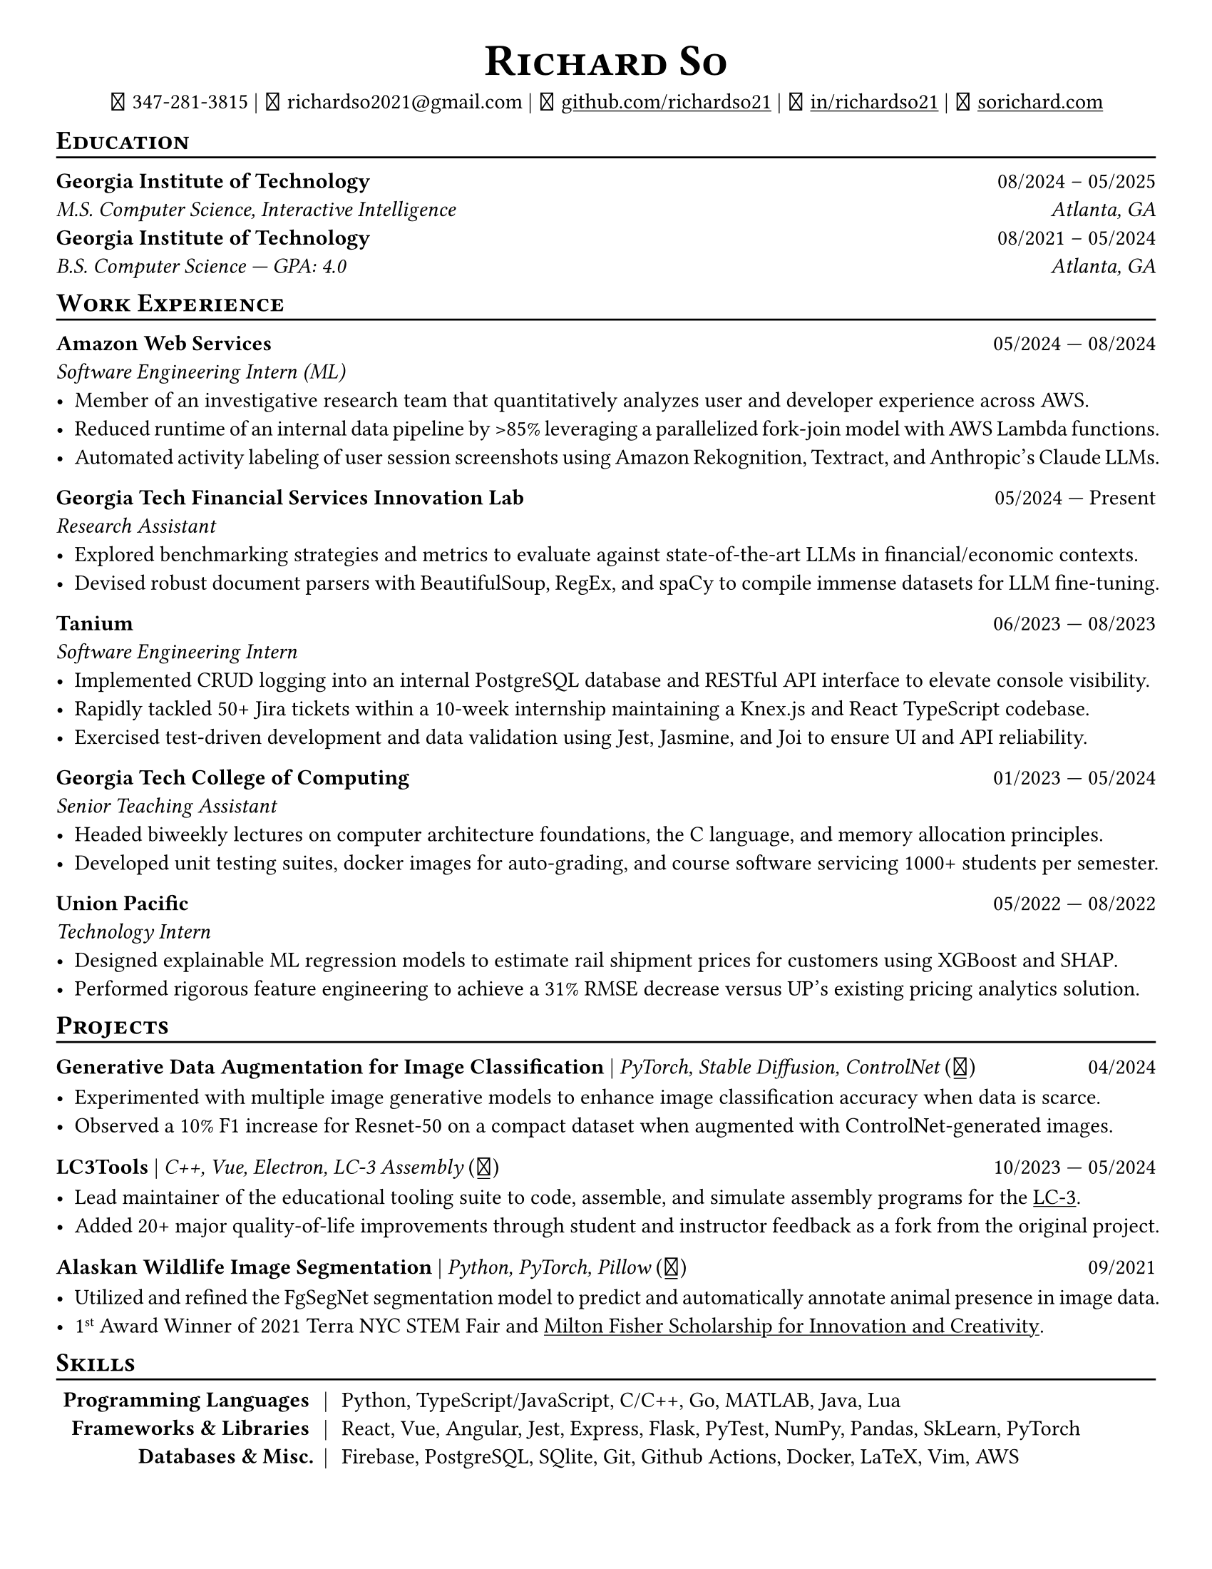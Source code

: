 // Thank you skyzh (Alex Chi) - https://github.com/skyzh/typst-cv-template

// #set text(spacing: 100%, size: 10pt, font: "Noto Sans")
// #set text(spacing: 100%, size: 11pt)
#show heading: it => {v(-5pt); smallcaps(it)}

#show link: underline;
#set page(
  margin: (x: 1cm, y: 1cm),
  paper: "us-letter"
)
#set par(justify: true)

#let icon(source) = {
  box(baseline: 10%)[
    #align(bottom)[
      #text(font: "MesloLGS NF", size: 13pt)[
        #h(.1em)
        #source
        #h(.1em)
      ]
    ]
  ]
}

#let separator() = {v(-4pt); line(length: 100%); v(-5pt)}

#let dateOutput(dates) = {
  let t = type(dates)
  if t != array {
    if t == str {
      return [#dates]
    }
    return []
  }
  let l = dates.len()
  if l != 1 and l != 2 {
    return []
  }
  if l == 1 {
    return [#dates.at(0)]
  } else {
    return [#dates.at(0) --- #dates.at(1)]
  }
}

#let resumeEntry(title, titleSeparator: [|], role, dates, body) = {
  [
    *#title* #h(1fr) #dateOutput(dates) \
    #text(style: "italic")[#role]\
    #body
  ]
}

// Single Line
#let resumeEntrySL(title, titleSeparator: [|], role, dates, body) = {
  [
    *#title* #titleSeparator #text(style: "italic")[#role] #h(1fr) #dateOutput(dates) \
    #body
  ]
}

#align(center)[
#text(size:16pt)[
= Richard So
]
#v(-5pt)
#set box(height: 11pt)
#icon[] 347-281-3815 |
#icon[] richardso2021\@gmail.com |
#icon[] #link("https://github.com/richardso21")[github.com/richardso21] |
#icon[] #link("https://linkedin.com/in/richardso21")[in/richardso21] |
#icon[] #link("https://sorichard.com")[sorichard.com]
]

== Education
#separator()

*Georgia Institute of Technology* #h(1fr) 08/2024 -- 05/2025 \
_M.S. Computer Science, Interactive Intelligence
#h(1fr) Atlanta, GA_ \
*Georgia Institute of Technology* #h(1fr) 08/2021 -- 05/2024 \
_B.S. Computer Science --- GPA: 4.0
#h(1fr) Atlanta, GA_ \
// // - Coursework: Data Structures, Discrete Math,
//   Algorithms Honors, Machine Learning, Computer Vision

== Work Experience
#separator()


#resumeEntry(
  "Amazon Web Services",
  "Software Engineering Intern (ML)",
  ("05/2024", "08/2024"))[
  - Member of an investigative research team that quantitatively analyzes user and developer experience across AWS.
  - Reduced runtime of an internal data pipeline by >85% leveraging a parallelized fork-join model with AWS Lambda functions.
  - Automated activity labeling of user session screenshots using Amazon Rekognition, Textract, and Anthropic's Claude LLMs.
  // - #lorem(50)
  // - #lorem(15)
  // - #lorem(15)
]

#resumeEntry(
  "Georgia Tech Financial Services Innovation Lab",
  "Research Assistant",
  ("05/2024", "Present"))[
  - Explored benchmarking strategies and metrics to evaluate against state-of-the-art LLMs in financial/economic contexts.
  - Devised robust document parsers with BeautifulSoup, RegEx, and spaCy to compile immense datasets for LLM fine-tuning.
  // - Compiled immense textual datasets for LLM fine-tuning with BeautifulSoup4 and spaCy, devising elabora.
  // - #lorem(15)
  // - #lorem(15)
]

#resumeEntry(
  "Tanium",
  "Software Engineering Intern",
  ("06/2023", "08/2023"))[
  - Implemented CRUD logging into an internal PostgreSQL database and RESTful API interface to elevate console visibility.
  - Rapidly tackled 50+ Jira tickets within a 10-week internship maintaining a Knex.js and React TypeScript codebase.
  - Exercised test-driven development and data validation using Jest, Jasmine, and Joi to ensure UI and API reliability.
]

#resumeEntry(
  "Georgia Tech College of Computing",
  "Senior Teaching Assistant",
  ("01/2023", "05/2024"))[
  - Headed biweekly lectures on computer architecture foundations, the C language, and memory allocation principles.
  - Developed unit testing suites, docker images for auto-grading, and course software servicing 1000+ students per semester.
]

#resumeEntry(
  "Union Pacific",
  "Technology Intern",
  ("05/2022", "08/2022"))[
  - Designed explainable ML regression models to estimate rail shipment prices for customers using XGBoost and SHAP.
  - Performed rigorous feature engineering to achieve a 31% RMSE decrease versus UP's existing pricing analytics solution.
]

// #resumeEntry(
//   "GT EPIC Lab",
//   "Undergraduate Research Assistant",
//   ("01/2022", "08/2023"))[
//   - Analyzed data across 400+ experimental trials to discover optimal human exoskeleton torque assistance profiles.
//   - Refactored a time series data pipeline producing MATLAB structures for efficient access, analysis, and distribution.
// ]

// #resumeEntry("Brooklyn College CUNY", "Independent Researcher", "07/2019", "12/2021")[
//   // - Performed research on audio and vision deep learning applications under Dr. Michael I Mandel.
//   - Refined an existing bird audio detection neural network to be over 90% accurate using the PCEN audio preprocessor.
//   - Utilized foreground segmentation models to predict and automatically annotate animal presence in image data.
//   - Co-Author of a #link("https://ieeexplore.ieee.org/document/9053338")[2020 IEEE ICASSP conference paper]
//     featuring my research on ML for bird audio detection.
// ]

== Projects
// == Projects & Research
#separator()

#let githubIconLink(pageLink) = {
  return [#text(style: "normal")[(#link(pageLink)[#icon[]])]]
}

#let githubRepoIcon(repoName, user: "richardso21") = {
  let url = "https://github.com/" + user + "/" + repoName
  return [#githubIconLink(url)]
}


// #resumeEntrySL(
//   "LLM + 10-K",
//   [Streamlit, Plotly, Google Gemini #githubRepoIcon("llm-plus-10k")],
//   "05/2024")[
//   - Constructed a web interface to extract and plot financial metrics extracted from the SEC EDGAR 10-K filings database.
//   - Leveraged prompt engineering and Google Gemini 1.5 Flash to query data points consistently across all documents.
// ]

#resumeEntrySL(
  "Generative Data Augmentation for Image Classification",
  [PyTorch, Stable Diffusion, ControlNet #githubIconLink("https://richardso21.github.io/controlnet-augmentation/2024/04/20/final-project.html")],
  "04/2024")[
  - Experimented with multiple image generative models to enhance image classification accuracy when data is scarce.
  - Observed a 10% F1 increase for Resnet-50 on a compact dataset when augmented with ControlNet-generated images.
]

#resumeEntrySL(
  "LC3Tools",
  [C++, Vue, Electron, LC-3 Assembly #githubRepoIcon("lc3tools", user: "gt-cs2110")],
  ("10/2023", "05/2024"))[
  - Lead maintainer of the educational tooling suite to code, assemble, and simulate assembly programs for the
    #link("https://en.wikipedia.org/wiki/Little_Computer_3")[LC-3].
  - Added 20+ major quality-of-life improvements through student and instructor feedback as a fork from the original project.
]

#resumeEntrySL(
  "Alaskan Wildlife Image Segmentation",
  [Python, PyTorch, Pillow #githubRepoIcon("serp2021-bgsub")],
  "09/2021")[
  - Utilized and refined the FgSegNet segmentation model to predict and automatically annotate animal presence in image data.
  - 1#super[st] Award Winner of 2021 Terra NYC STEM Fair and
    #link("https://web.archive.org/web/20230528094139if_/https://www.cfgnh.org/articles/milton-fisher-fund-awards-104-000-in-scholarships")[Milton Fisher Scholarship for Innovation and Creativity].
]

// #resumeEntry(
//   "Bird Audio Detection with PCEN",
//   [Librosa, Matplotlib, Pandas #githubRepoIcon("serp2021-bgsub")],
//   "03/2019")[
// ]

// *LC3Tools* | _C++, Electron, Vue, LC-3 Assembly_ #h(1fr) 01/

// *LC-3 Program Assembler and Simulator* | _Go, Assembly, Little Computer 3_
// (#link("https://github.com/richardso21/complxer")[#icon[]]) #h(1fr) 12/2022
//   - Built a computer simulator in *Golang* that assembles and executes programs, satisfying most specifications of the LC-3 ISA.
//   - Created while I was still a student for the course that taught the LC-3 assembly language and architecture (CS 2110).
  // - Assembler supports syntax error checking and conversion from LC-3 assembly into object (binary) executables.

// *eyePause* | _Typescript, Electron_
//   - Engineered a desktop application to track screen-on time and assist users in taking regular breaks from the screen.
  // - Documented my journey through its development in a .
  // - Developed using the Electron framework and TypeScript language under the hood.

// *Solar Car Telemetry System* | _C++, PlatformIO, SQLite_
// (#link("https://github.com/richardso21/SITHS-SolarCar")[#icon[]]) #h(1fr) 08/2021
//   - Prototyped a real-time solution to measure and transmit vital statistics of a solar car to a local SQLite database.
//   - Programmed microcontrollers for precise communication between multiple hardware modules (GPS, ADCs, LoRa Radio).

== Skills
#separator()
#v(-5pt)
#table(
  columns: (auto, auto, auto),
  align: (x, y) => (right, center, left).at(x),
  inset: 3.5pt,
  stroke: none,
  [*Programming Languages*], [|], [Python, TypeScript/JavaScript, C/C++, Go, MATLAB, Java, Lua],
  [*Frameworks & Libraries*], [|], [React, Vue, Angular, Jest, Express, Flask, PyTest, NumPy, Pandas, SkLearn, PyTorch],
  [*Databases & Misc.*], [|], [Firebase, PostgreSQL, SQlite, Git, Github Actions, Docker, LaTeX, Vim, AWS]
)
#v(-2.5pt)

// == Achievements
// #separator()

//   - Cultivated 800,000+ viewers and 970+ followers in my technology/programming blog on
//     #link("https://richardso21.medium.com")[Medium].
//   - Winner of the #link("https://www.cfgnh.org/articles/milton-fisher-fund-awards-104-000-in-scholarships")[
//     2021 Milton Fisher Scholarship for Innovation and Creativity].
//   - 1#super[st] Award Winner of the 2020 Terra NYC STEM Fair.